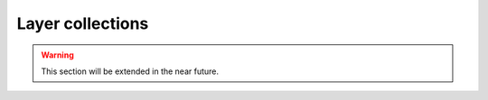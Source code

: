 ====================
Layer collections
====================

.. warning::
    This section will be extended in the near future. 